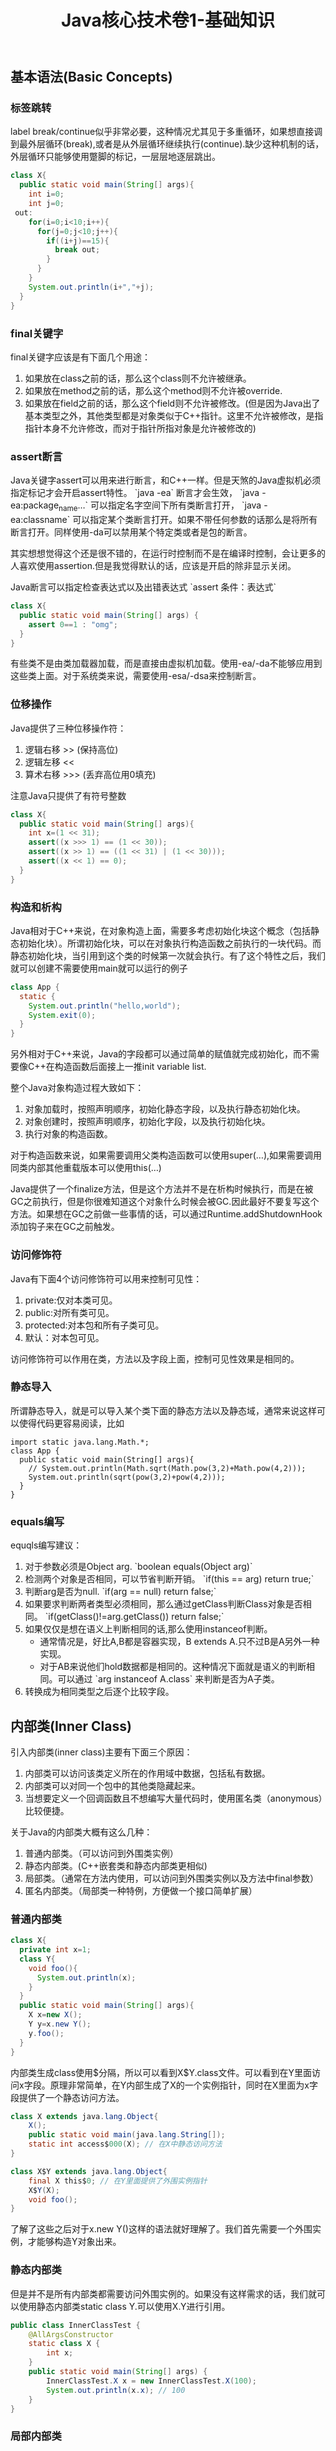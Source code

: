 #+title: Java核心技术卷1-基础知识

** 基本语法(Basic Concepts)
*** 标签跳转
label break/continue似乎非常必要，这种情况尤其见于多重循环，如果想直接调到最外层循环(break),或者是从外层循环继续执行(continue).缺少这种机制的话，外层循环只能够使用蹩脚的标记，一层层地逐层跳出。
#+BEGIN_SRC Java
class X{
  public static void main(String[] args){
    int i=0;
    int j=0;
 out:
    for(i=0;i<10;i++){
      for(j=0;j<10;j++){
        if((i+j)==15){
          break out;
        }
      }
    }
    System.out.println(i+","+j);
  }
}
#+END_SRC

*** final关键字
final关键字应该是有下面几个用途：
1. 如果放在class之前的话，那么这个class则不允许被继承。
2. 如果放在method之前的话，那么这个method则不允许被override.
3. 如果放在field之前的话，那么这个field则不允许被修改。(但是因为Java出了基本类型之外，其他类型都是对象类似于C++指针。这里不允许被修改，是指指针本身不允许修改，而对于指针所指对象是允许被修改的)

*** assert断言
Java关键字assert可以用来进行断言，和C++一样。但是天煞的Java虚拟机必须指定标记才会开启assert特性。 `java -ea` 断言才会生效， `java -ea:package_name...` 可以指定名字空间下所有类断言打开， `java -ea:classname` 可以指定某个类断言打开。如果不带任何参数的话那么是将所有断言打开。同样使用-da可以禁用某个特定类或者是包的断言。

其实想想觉得这个还是很不错的，在运行时控制而不是在编译时控制，会让更多的人喜欢使用assertion.但是我觉得默认的话，应该是开启的除非显示关闭。

Java断言可以指定检查表达式以及出错表达式 `assert 条件：表达式`
#+BEGIN_SRC Java
class X{
  public static void main(String[] args) {
    assert 0==1 : "omg";
  }
}
#+END_SRC

有些类不是由类加载器加载，而是直接由虚拟机加载。使用-ea/-da不能够应用到这些类上面。对于系统类来说，需要使用-esa/-dsa来控制断言。

*** 位移操作

Java提供了三种位移操作符：
1. 逻辑右移 >> (保持高位)
2. 逻辑左移 <<
3. 算术右移 >>> (丢弃高位用0填充)
注意Java只提供了有符号整数
#+BEGIN_SRC Java
class X{
  public static void main(String[] args){
    int x=(1 << 31);
    assert((x >>> 1) == (1 << 30));
    assert((x >> 1) == ((1 << 31) | (1 << 30)));
    assert((x << 1) == 0);
  }
}
#+END_SRC

*** 构造和析构

Java相对于C++来说，在对象构造上面，需要多考虑初始化块这个概念（包括静态初始化块）。所谓初始化块，可以在对象执行构造函数之前执行的一块代码。而静态初始化块，当引用到这个类的时候第一次就会执行。有了这个特性之后，我们就可以创建不需要使用main就可以运行的例子
#+BEGIN_SRC Java
class App {
  static {
    System.out.println("hello,world");
    System.exit(0);
  }
}
#+END_SRC
另外相对于C++来说，Java的字段都可以通过简单的赋值就完成初始化，而不需要像C++在构造函数后面接上一推init variable list.

整个Java对象构造过程大致如下：
1. 对象加载时，按照声明顺序，初始化静态字段，以及执行静态初始化块。
2. 对象创建时，按照声明顺序，初始化字段，以及执行初始化块。
3. 执行对象的构造函数。
对于构造函数来说，如果需要调用父类构造函数可以使用super(…),如果需要调用同类内部其他重载版本可以使用this(…)

Java提供了一个finalize方法，但是这个方法并不是在析构时候执行，而是在被GC之前执行，但是你很难知道这个对象什么时候会被GC.因此最好不要复写这个方法。如果想在GC之前做一些事情的话，可以通过Runtime.addShutdownHook添加钩子来在GC之前触发。

*** 访问修饰符
Java有下面4个访问修饰符可以用来控制可见性：
1. private:仅对本类可见。
2. public:对所有类可见。
3. protected:对本包和所有子类可见。
4. 默认：对本包可见。
访问修饰符可以作用在类，方法以及字段上面，控制可见性效果是相同的。

*** 静态导入
所谓静态导入，就是可以导入某个类下面的静态方法以及静态域，通常来说这样可以使得代码更容易阅读，比如
#+BEGIN_EXAMPLE
import static java.lang.Math.*;
class App {
  public static void main(String[] args){
    // System.out.println(Math.sqrt(Math.pow(3,2)+Math.pow(4,2)));
    System.out.println(sqrt(pow(3,2)+pow(4,2)));
  }
}
#+END_EXAMPLE

*** equals编写

equqls编写建议：
1. 对于参数必须是Object arg.  `boolean equals(Object arg)`
2. 检测两个对象是否相同，可以节省判断开销。 `if(this == arg) return true;`
3. 判断arg是否为null. `if(arg == null) return false;`
4. 如果要求判断两者类型必须相同，那么通过getClass判断Class对象是否相同。 `if(getClass()!=arg.getClass()) return false;`
5. 如果仅仅是想在语义上判断相同的话,那么使用instanceof判断。
  - 通常情况是，好比A,B都是容器实现，B extends A.只不过B是A另外一种实现。
  - 对于AB来说他们hold数据都是相同的。这种情况下面就是语义的判断相同。可以通过 `arg instanceof A.class` 来判断是否为A子类。
6. 转换成为相同类型之后逐个比较字段。

** 内部类(Inner Class)
引入内部类(inner class)主要有下面三个原因：
1. 内部类可以访问该类定义所在的作用域中数据，包括私有数据。
2. 内部类可以对同一个包中的其他类隐藏起来。
3. 当想要定义一个回调函数且不想编写大量代码时，使用匿名类（anonymous）比较便捷。

关于Java的内部类大概有这么几种：
1. 普通内部类。（可以访问到外围类实例）
2. 静态内部类。(C++嵌套类和静态内部类更相似)
3. 局部类。（通常在方法内使用，可以访问到外围类实例以及方法中final参数）
4. 匿名内部类。（局部类一种特例，方便做一个接口简单扩展）

*** 普通内部类
#+BEGIN_SRC Java
class X{
  private int x=1;
  class Y{
    void foo(){
      System.out.println(x);
    }
  }
  public static void main(String[] args){
    X x=new X();
    Y y=x.new Y();
    y.foo();
  }
}
#+END_SRC

内部类生成class使用$分隔，所以可以看到X$Y.class文件。可以看到在Y里面访问x字段。原理非常简单，在Y内部生成了X的一个实例指针，同时在X里面为x字段提供了一个静态访问方法。

#+BEGIN_SRC Java
class X extends java.lang.Object{
    X();
    public static void main(java.lang.String[]);
    static int access$000(X); // 在X中静态访问方法
}

class X$Y extends java.lang.Object{
    final X this$0; // 在Y里面提供了外围实例指针
    X$Y(X);
    void foo();
}
#+END_SRC

了解了这些之后对于x.new Y()这样的语法就好理解了。我们首先需要一个外围实例，才能够构造Y对象出来。

*** 静态内部类
但是并不是所有内部类都需要访问外围实例的。如果没有这样需求的话，我们就可以使用静态内部类static class Y.可以使用X.Y进行引用。

#+BEGIN_SRC Java
public class InnerClassTest {
    @AllArgsConstructor
    static class X {
        int x;
    }
    public static void main(String[] args) {
        InnerClassTest.X x = new InnerClassTest.X(100);
        System.out.println(x.x); // 100
    }
}
#+END_SRC

*** 局部内部类
局部内部类是在方法中定义的内部类，生成类的规则就是X$1Y.class.1使用数字来标记区分不同的方法。

#+BEGIN_SRC Java
class X{
  private int x=1;
  void foo(final int y){
    class Y{
      void foo(int z){
        System.out.println(x+","+y+","+z);
      }
    }
    Y iy=new Y();
    iy.foo(20);
  }
  public static void main(String[] args){
    X x=new X();
    x.foo(10);
  }
}
#+END_SRC

这里要求参数为final原因很简单。因为局部类需要将这个参数在构造的时候就拿过来放在自己类中。final的话语义上会比较好理解。可以看看生成class内容

#+BEGIN_SRC Java
class X$1Y extends java.lang.Object{
    final int val$y; // 这里将外部y捕获。
    final X this$0;
    X$1Y(X, int); // 构造函数传入y
    void foo(int);
}
#+END_SRC

*** 匿名内部类
匿名类编写回调或者是特定的接口扩展非常方便，当然也可以容易地扩展一个类。(或许可以使用Java8 Lambda语法代替了？)

#+BEGIN_SRC Java
class X{
  public static void main(String[] args) throws InterruptedException {
    Thread y=new Thread() { // 这个地方需要传入基类的构造参数。
        public void run() {
          for(int i=0;i<10;i++){
            System.out.println("run...");
          }
        }
      };
    y.start();
    y.join();
  }
}
#+END_SRC

生成的类名称为X$1.class.其中1是数字用来区别匿名类。注意匿名类都是final的。

#+BEGIN_SRC Java
final class X$1 extends java.lang.Thread{
    X$1();
    public void run();
}
#+END_SRC

** 浮点运算(Floating Point)
float类型数值常量后面加上F比如3.042F,而double类型数值常量后面加上D比如3.402D.所有浮点数值计算都遵循IEEE 752规范。Java提供了三种表示溢出或者计算错误的三种特殊浮点数值：
1. 正无穷大 Double.POSITIVE_INFINITY
2. 负无穷大 Double.NEGATIVE_INFINITY
3. NaN(不是数字) Double.NaN. 浮点数/0的话就会得到NaN.判断是否为NaN不应该使用==因为和一个NaN比较始终都是false,而应该使用Double.isNaN(x)

对于较大浮点数应该使用BigDecimal来进行计算。

Java虚拟机规范强调可移植性，对于在任何机器上来说相同的程序得到的结果应该是相同的。但是对于浮点计算的话，比如Intel CPU针对于浮点数计算所有中间结果都使用bit 80表示，而最后截取bit 64,造成和其他CPU计算结果不同。为了达到可移植性，Java规范所有中间结果必须使用bit 64截断，但是遭反对，因此Java提供了strictfp关键字标记某个方法，对于这个方法里面所有浮点数计算，所有中间结果使用64 bit截断，否则使用适合native方式计算。另外一些浮点数计算比如pow2,pow3,sqrt的话，一方面依赖于CPU浮点计算方式，另外一方面依赖于本身算法（如果CPU本身提供这种指令的话就可以使用CPU指令），也会造成不可移植性，比如Math.sqrt.如果希望在这方面也达到同样效果的话，可以使用StrictMath类，底层使用fdlibm，以确保所有平台上得到相同的结果。

** 异常和堆栈(Exception & StackTrace)
Java里面异常都是派生于Throwable，但是分解成为两个分支：
- Error.描述Java运行时系统的内部错误和资源耗尽。应用程序不应该抛出该类型对象。
- Exception.分解为RuntimeException（运行时异常）和其他（编译时异常）。
- RuntimeException包括下面几种情况：
  - 错误类型转换
  - 数组访问越界
  - 访问空指针

Java语言规范将派生于Error或者是RuntimeException的所有异常称为未检查异常(unchecked exception),而将所有其他异常（也就是编译时异常）称为已检查异常(checked).
称为已检查异常原因是因为，Java的异常规格也是作为函数声明的一部分的。因此如果方法foo抛出异常X,那么调用foo的方法要么检查异常X, 要么就在自己的规则里面写上throws X传给上层处理。
无论如何你都是需要面对这个异常的，所以称为已检查。

几种常见的异常操作：
- 抛出异常非常简单，使用new Exception()即可
- 创建异常的话继承Throwable即可，构造参数可以传入message表示这个异常的详细信息。
- 如果重新抛出异常的话会将异常链断开，可以通过调用initCause将原始的cause保存起来，getCause可以取出。这样可以保持异常链完整信息。

几种常见的处理堆栈操作：
- 使用Thread.getStackTrace获得某个线程的堆栈信息
- 使用Thread.getAllStackTrace可以获得所有线程的堆栈信息
- 异常对象可以使用e.printStackTrace打印堆栈信息

** 对象代理(Object Proxy)
使用代理可以动态地生成一些类或者是接口（但是不是动态生成代码）。创建一个代理对象，使用Proxy类的newProxyInstance方法，有下面三个参数：
1. 类加载器(class loader), null表示使用默认加载器。
2. class对象数组，表示想实现的接口。
3. 调用处理器(invocation handler), 可以截获方法调用然后做代理。

调用处理器接口为Object invoke(Object proxy, Method method, Object... args).其中proxy表示代理对象本身，method,args表示调用方法以及参数。

下面是一个覆盖 `Runnable` 接口的代码示例，其中使用到了匿名内部类技术：
#+BEGIN_SRC Java
class X {
    public static void main(String[] args) throws InterruptedException {
        final Runnable r = new Runnable() {
            public void run() {
                for (int i = 0; i < 10; i++) {
                    System.out.println("run...");
                }
            }
        };
        Runnable proxy = (Runnable) Proxy.newProxyInstance(r.getClass().getClassLoader(), new Class[]{Runnable.class}, new InvocationHandler() {
            public Object invoke(Object proxy, Method m, Object[] args) {
                System.out.println("entering...");
                try {
                    return m.invoke(r, args);
                } catch (Exception ex) {
                    return null;
                }
            }
        });
        Thread t = new Thread(proxy);
        t.start();
        t.join();
    }
}

#+END_SRC

下面是一个覆盖 `List` 接口的代码示例：
- 生成一个ArrayList对象，当做目标对象
- 代理 `List` 的接口，但是每次调用之前会打印方法和参数信息

#+BEGIN_SRC Java

public class ProxyTester implements InvocationHandler {
    Object target;

    public ProxyTester(Object target) {
        this.target = target;
    }

    public static void main(String[] args) {
        ArrayList<Integer> a = new ArrayList<>(Arrays.asList(1, 2, 3, 4, 5));
        InvocationHandler h = new ProxyTester(a);
        Object proxy = Proxy.newProxyInstance(null, new Class[]{List.class}, h);
        List<Integer> b = (List<Integer>) proxy;
        System.out.println(b.size());
        System.out.println(b.get(2));
    }

    @Override
    public Object invoke(final Object proxy, final Method method, final Object[] args) throws Throwable {
        StringBuffer sb = new StringBuffer();
        sb.append("calling " + method.getName() + "(");
        if (args != null) {
            for (Object arg : args) {
                sb.append((arg != null ? arg.toString() : "null") + ", ");
            }
            if (args.length != 0) {
                sb.setLength(sb.length() - 2);
            }
        }
        sb.append(")");
        System.out.println(sb.toString());

        Object res = method.invoke(target, args);
        return res;
    }
}
#+END_SRC

关于对象代理类：
- Java没有定义代理类的名字，sun虚拟机中的Proxy类将生成一个以字符串$Proxy开头的类名。
- 对于特定的类加载器和预设的一组接口来说，只能够有一个代理类。也就是说，如果使用同一个类加载器刚和接口数组调用newProxyInstance方法两次的话，那么只能够得到同一个类的两个对象。
- 可以使用Proxy.getProxyClass获得对应代理类，通过Proxy.isProxyClass判断某个类是否为代理类。

** 类和反射(Class & Reflection)
Class类本身表示这个类的一些元信息。通常拿到这个类的元信息之后，就可以完成一些动态事情比如反射。Java有三种方式可以获得Class类：
1. 对象调用getClass()方法。
2. 字面量直接获取 App.class
3. 通过类名动态查找 Class.forName("java.util.Date")

获得Class之后，就可以获取到这个class内部：
1. fields
2. methods
3. constructors
这样就可以开始做一些反射工作了。

#todo: more about reflection

** 线程和同步(Thread & Synchronization)

线程包括下面6种状态，并且切换关系如下：
1. new 线程创建好并且分配资源但是没有运行，调用start进入runnable状态。
2. runnable 正在运行的状态。运行过程中如果调用return或者是exit的话，那么进入terminated状态。
3. terminated 线程已经被终止并且进行资源回收。
4. blocked 在runnable时候，如果acquire lock失败的话那么会进行block状态，当获得锁之后那么返回runnable状态。
5. waiting 在runnable时候，如果等待notification那么进行这个状态，如果notification触发的话那么返回runnable状态。
6. timed waiting 其实和waiting状态差不多，只不过这个notification状态会存在一个超时。

关于4，5，6这三个状态其实可以对应到lock/condition上。通常我们在acquire lock失败之后会进入到blocked状态，通常lock会自带一个 `condition` 变量。
如果这个时候调用 `condition.wait()` 的话，那么就切换到了waiting状态上；而如果调用 `condition.timedWait()` 的话，则切换到了timed waiting状态上。
直到其他进程调用 `condition.signal/signalAll()` 的话，这些waiting状态才会重新到runnable状态，重新去获取锁。

守护线程（daemon）和unix操作系统的daemon有些差别。在Java里面如果还有存活的线程的话，即使main线程完毕那么程序依然不会结束（这个在c/c++程序里面则不然）。如果将线程设置成为daemon状态的话，那么最后剩下的线程都是daemon的话，那么jvm也会自动退出。

Runnable的run方法是不允许抛出任何异常的，对于可检查的异常可以在代码里面完成，而对于不可检查的异常因为不能够处理，因此如果触发的话那么线程终止。而对于可检查异常如果没有处理的话，那么在线程死亡之前，异常会被一个异常处理器处理：
- Thread.UncaughtExceptionHandler接口 `void uncaughtException(Thread t,Throwable e)`
  - 通过setUncaughtExceptionHandler为单个线程安装处理器
  - 也可以通过setDefaultUncaughtExceptionHandler为所有线程安装。
- 默认处理器为空。如果线程安装的话，那么使用该线程的ThreadGroup对象作为异常处理器
  - 如果这个线程存在父线程组，那么交给父线程组处理。
  - 如果Thread.getDefaultUncaughtExceptionHandler为非空的话那么调用。
  - 如果Throwable为ThreadDeath实例，那么什么也不做。
  - 将线程名字和Throwable的stacktrace输出到stderr上面。

=synchronized= 关键字有两个使用场景：
- 如果作用于对象或者是对象方法的话，那么其实相当是同步这个对象(对象存在一个mutex lock)
- 如果作用于静态字段或者是静态方法的话，那么其实相当是同步这个类(类有一个mutex lock)
一旦理解这点之后，就比较好理解為什麼存在wait, notify, notifyAll这些方法了。其实都是相当于这个lock对应的condition本身提供的方法。
本质上 `synchronized` 关键字的引入是为了使用监视器(monitoring)这个同步概念，但是考虑到性能又做些某些妥协导致存在安全隐患。
我估计production环境下面很少会使用这种同步机制。

volatile关键字为 *实例字段* 的同步访问提供了一种免锁机制。如果声明一个字段为volatile的话，那么编译器和虚拟机就可以知道这个字段很可能会被另外一个线程并发更新。
关键这个话题需要去阅读Java内存模型的文档，如果不确定的话，还是使用基本的同步机制或者是 `AtomicInteger` 这样的原子操作类。

*為什麼要抛弃stop和suspend方法？* 因为这些方法都尝试破坏线程本身正常的行为。比如A，B两个线程同时acquire一个lock，如果A成功之后，B在等待，这个之后A被stop或者是suspend的话，那么情况就变成了死锁。

关于Future的一点个人感想如下： *Future这个概念非常好，可以做成一个Callable对象的continuation.*  曾经一段时间我非常希望将其当作一个类似Nio下面的Channel对象来看待，因为一旦如此那么便可以使用类似Select/Epoll这种多路复用组件，来管理众多的continuation。可以检测continuation是否ready或者是是否超时，然后触发回调，整个过程和Nio多路复用非常类似，这样在这上面做异步就非常容易了。但是后来考虑清楚了，这件事情是不靠谱的。原因如下：
- 检测continuation是否ready非常容易，只需要把continuation逻辑写在发起的Callable之后即可。因此在JDK里面也有FutureTask并且衍生了一些辅助类比如ExecutorCompletionService, 但是这些组件实际上都是封装，没有解决实际问题。
- 事实上Future和Channel存在本质的不同，Future发起的是一个Callable操作也就是CPU操作，虽然这里面可能有IO操作，但是如果当作通用的CPU操作来看的话，这个操作即使检测到超时也不能够停止，而Channel上read/write是不同的，Channel上面的操作是允许中断的。
- 就像之前所说的，Future本质发起的Callable对象是一个CPU操作，里面可能也带有IO操作，将Callable对象放在线程池里面执行，也就是说实际上需要靠线程池数量来支撑Callable并发，这点和异步是相反思路的。

下面是 `CyclicBarrier` 的一个示例代码。CyclicBarrier和CountDownLatch很类似，只不过它可以循环使用，一旦计数器减少到0又会被重置回去。

#+BEGIN_SRC Java

public class CyclicBarrierTest {

    public static void main(String[] args) throws InterruptedException {
        CyclicBarrier cb = new CyclicBarrier(10, () -> {
            System.out.println("OK>>>>");
        });
        ExecutorService es = Executors.newCachedThreadPool();
        for (int i = 0; i < 10; i++) {
            final int threadId = i;
            es.submit(() -> {
                for (int j = 0; j < 2; j++) {
                    try {
                        cb.await();
                        System.out.println("thread " + threadId + " started..");
                    } catch (InterruptedException | BrokenBarrierException e) {
                        break;
                    }
                }
            });
        }
        es.shutdown();
        es.awaitTermination(100, TimeUnit.SECONDS);
    }
}
#+END_SRC


** 集合(Collection)
** 泛型编程(Generics)

https://waylau.gitbooks.io/essential-java/docs/generics.html

我对于类型擦除的理解是，在生成字节码的时候，类型参数会使用类型上界（比如T extends Comparable<T>，那么
类型上界就是Comparable)来代替。如果没有设定类型上界的话，那么使用Object代替。除非是使用类似C++这样
编译方式（实例化模板来生成代码），否则泛型必须将一部分功能放在运行时，而在编译时能做的就是有限的检查。

#+BEGIN_QUOTE
泛型被引入到Java语言中，以便在编译时提供更严格的类型检查并支持泛型编程。为了实现泛型，Java编译器将类型擦除应用于：
- 如果类型参数是无界的，则用泛型或对象替换泛型类型中的所有类型参数。因此，生成的字节码仅包含普通的类\接口和方法。
- 如有必要，插入类型铸件以保持类型安全。
- 生成桥接方法以保留扩展泛型类型中的多态性。
类型擦除能够确保不为参数化类型创建新类，因此，泛型不会产生运行时开销。
#+END_QUOTE

考虑单链表节点的泛型类。因为T没有设置上界，那么在Java编译器会用Object代替T.
#+BEGIN_SRC Java
public class Node<T> {

    private T data;
    private Node<T> next;

    public Node(T data, Node<T> next) {
        this.data = data;
        this.next = next;
    }

    public T getData() { return data; }
    // ...
}
#+END_SRC

如果写成下面这样的话，那么会用Comparable来代替T.

#+BEGIN_SRC Java
public class Node<T extends Comparable<T>> {

    private T data;
    private Node<T> next;

    public Node(T data, Node<T> next) {
        this.data = data;
        this.next = next;
    }

    public T getData() { return data; }
    // ...
}
#+END_SRC

总之，需要记住有关Java泛型转换的事实：
1. 虚拟机中没有泛型，只有普通的类和方法
2. 所有的类型都是逗用它们的限定类型替换
3. 桥方法被合成用来保持多态（虚拟机中用参数类型和返回类型确定一个方法）
4. 为了保持类型安全，必要时插入强制类型转换
